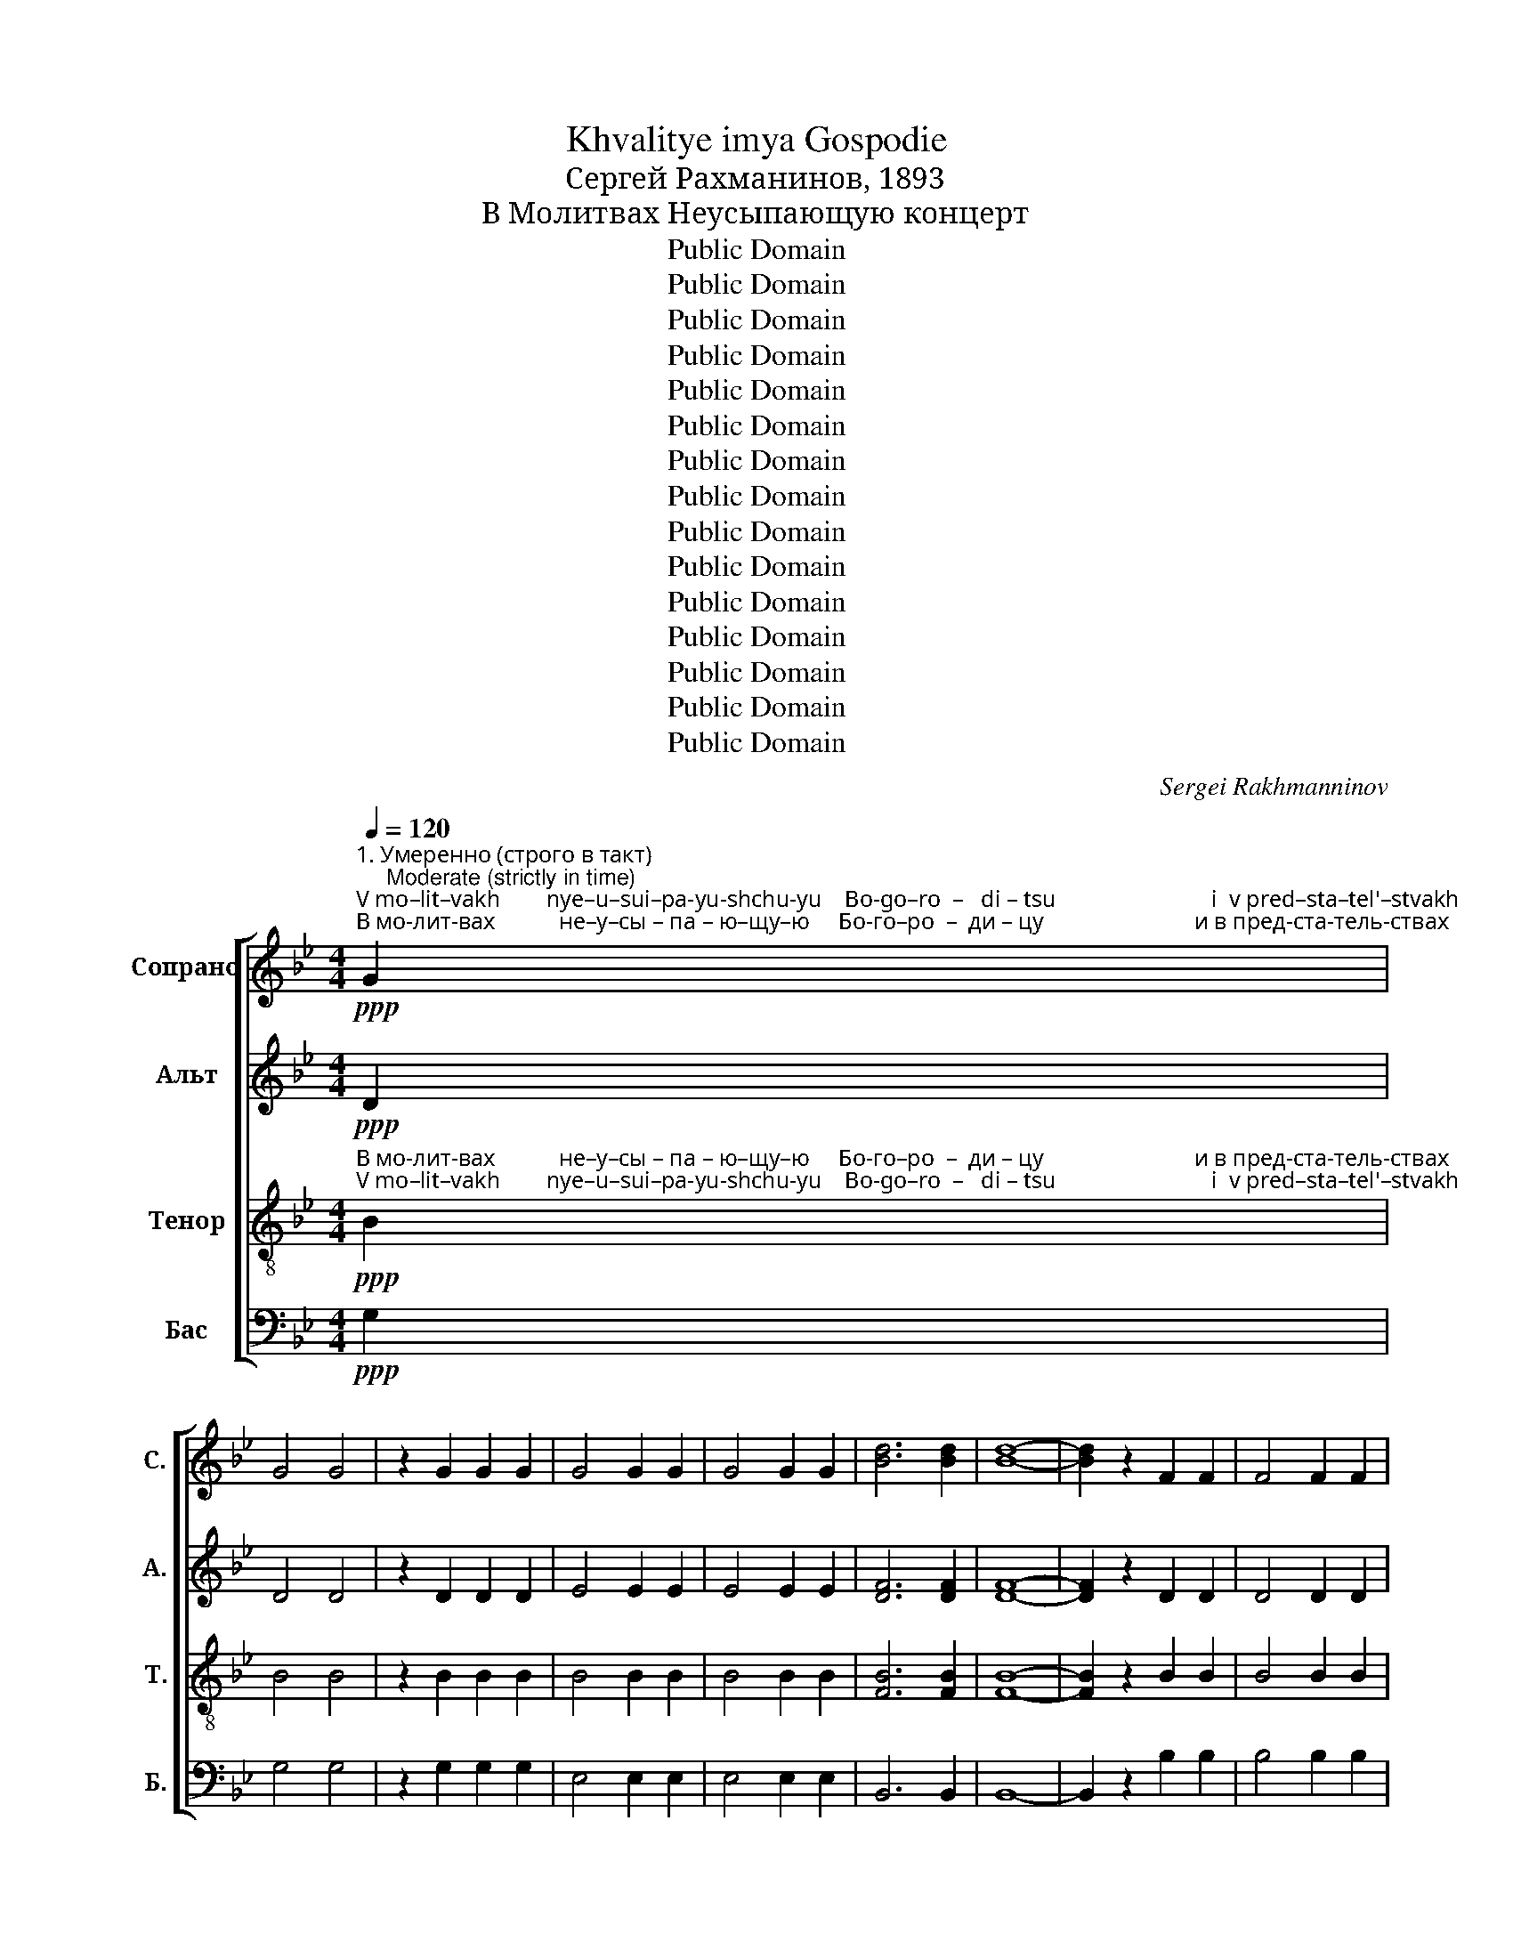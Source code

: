X:1
T:Khvalitye imya Gospodie
T:Сергeй Рахманинов, 1893
T:В Молитвах Неусыпающую концерт
T:Public Domain
T:Public Domain
T:Public Domain
T:Public Domain
T:Public Domain
T:Public Domain
T:Public Domain
T:Public Domain
T:Public Domain
T:Public Domain
T:Public Domain
T:Public Domain
T:Public Domain
T:Public Domain
T:Public Domain
C:Sergei Rakhmanninov
Z:Public Domain
%%score [ ( 1 2 ) 3 4 5 ]
L:1/8
Q:1/4=120
M:4/4
K:Bb
V:1 treble nm="Сопрано" snm="С."
V:2 treble 
V:3 treble nm="Альт" snm="А."
V:4 treble-8 nm="Тенор" snm="Т."
V:5 bass nm="Бас" snm="Б."
V:1
"^1. Умеренно (строго в такт)\n     Moderate (strictly in time)"!ppp!"^V mo–lit–vakh        nye–u–sui–pa-yu-shchu-yu    Bo-go–ro  –   di – tsu                           i  v pred–sta–tel'–stvakh""^В мо-лит-вах           не–у–сы – па – ю–щу–ю     Бо-го–ро  –  ди – цу                          и в пред-ста-тель-ствах" G2 | %1
 G4 G4 | z2 G2 G2 G2 | G4 G2 G2 | G4 G2 G2 | [Bd]6 [Bd]2 | [Bd]8- | [Bd]2 z2 F2 F2 | F4 F2 F2 | %9
"^ми–ра               не-пре-лож-но –е      у–по–ва  –  ни –  е;         В мо-лит-вах не–у–сы–па – ю-щу-ю""^mi –ra              nye-pre-lozh-no-ye      u–po–va   –   ni  – ye;       V mo-lit-vakh nye-u-sui-pa-yu-shchu-yu" G4 G4- | %10
 G2 z2 G2 G2 | G6 G2 | G4 G2 G2 |!ppp! [Gd]6 [Gd]2 | [Gd]8- |!<(! [Gd]2 G2!mf! B2!>(! A2!<)!!>)! | %16
 G4 G2 G2 | G4 G2 G2 | G8- | G8- | G8- | %21
!<(! G2"^Бо   –  го – ро   –   ди– цу                                               и  в пред–ста –""^Bo   –  go – ro    –   di  –tsu                                               i   v  pred –sta  –" (G2!mf! B2)!>(! A2!<)!!>)! | %22
 G6 G2 |!<(! G8-!<)! | G8- |!<(! G2 (G2!f! B2)!>(! A2!<)!!>)! | G8- | %27
!<(! G2"^–тель-ствах  ми       –       –          ра    не-пре-лож     –    но – е              у – по –ва      –     ни – е;""^– tel' –stvakh  mi       –       –          ra    nye-pre-lozh    –     no – ye            u – po –va      –      ni – ye;" G2!mf! (B2!>(! A2)!<)!!>)! | %28
 G8- |!<(! G2 G2!p!!>(! B2 A2!<)!!>)! | G6 G2 | G4!pp! B2 A2 | G6 G2 | G2 z2 z4 | z4 z2!p! d2 | %35
 c4 d4- | d2!>(! f2 e2 f2!>)! | (e2 de) d2 cd |!>(! (c2 B2) B2 c2!>)! |!pp! d6 d2 | d4- d2 z2 | %41
 z2!<(! B4 c2!<)! | d4 e2 f2 | g4!ff! b4- | b2!>(! (b2 a2) b2!>)! | a2 ga g4- | g2!ff! (b2 a2) b2 | %47
 a2 ga g4- | g2!>(! (d2 c2) d2!>)! |!mf! c2 Bc B4- | B2!>(! (B2 A2) B2!>)! | A2 GA G4 |!pp! E6 E2 | %53
 E6 D2 | D8 | %55
!p!"^Гроб и  у-мерщ-вле– ни–е     не          у-дер–""^Grob  i  u-mershch-vle-ni–ye   nye        u-der–" [GB]2 [^FA]2 G2 [FA]2 | %56
 ([GB]2 [^FA]2) G2 [FA]2 |!<(! ([GB]2 [^FA]2) [GB]2 [Ac]2!<)! | %58
!f!"^жа  – ста,   Гроб  и  у-мерщ-вле  –   ни –е      не            у  – дер – жа   –  ста,           не               у  – дер– жа –ста, не""^zha – sta,    Grob  i  u-mershch-vle–    ni–ye     nye          u  –  der – zha  –  sta,            nye             u  – der –zha–sta,  nye" [Bd]4 ([Bd]2 [Ac]2) | %59
!mf! [Bd]2 [Ac]2 B2 [Ac]2 | ([Bd]2 [Ac]2) B2 [Ac]2 |!<(! ([Bd]2 [Ac]2) [Bd]2 [^c=e]2!<)! | %62
!ff! [df]4 ([df]2 [^c=e]2) |!<(! ([df]2 [^c=e]2) [df]2 [_eg]2!<)! |!fff! [eg]4 [eg]4 | %65
 z2"^не   у–дер– жа–ста,           не   у–дер–жа –ста.       Гроб и     у-мерщ–вле  – ни–е      не         у–дер–жа–ста,""^nye u–der –zha–sta,           nye  u–der–zha–sta.        Grob  i     u-mershch-vle–  ni–ye    nye       u–der–zha–sta," !>![eg]2 !>![eg]2 !>![eg]2 | %66
 !>![eg]4 !>![eg]4 | z2 !>![Bd]2 !>![Bd]2 !>![Bd]2 | !>![eg]4 !>![eg]4 |!ff! e2 e2 d2 c2 | %70
!>(! (B2 d2) c2 B2!>)! | (A2 c2) B2 A2 | G4 G4 | %73
 z2!pp!"^замедляя темп\nslower tempo"[Q:1/4=100]"^не  у–дер–жа–ста,           не  у–дер–жа       –      ста,         Гроб и     у-мерщ–вле  – ни–е      не         у–дер–жа–""^nye u–der –zha–sta,          nye u–der–zha      –       sta,         Grob  i     u-mershch-vle–  ni–ye    nye       u–der–zha–" G2 G2 G2 | %74
 G4 G2 z2 | z2 G2 G2 G2 | (G4 ^F4) | (G2!p! AG B2 ec | d2 cd B2 AB | G2 AG B2 ec | d2 cd B2 AB | %81
 G4)"^не     у – дер –жа – ста,             не    у – дер –жа–ста.""^nye    u – der –zha – sta,             nye   u – der –zha–sta." E2 EE | %82
 !tenuto!G4 G4- |[Q:1/4=90] G2"^замедляя\nslower" E2 E2 E2 | G4 !fermata!G4 |] %85
[K:Eb][M:4/4]"^2. Немного медленнее"[Q:1/4=100]!mf!"^Я  –  ко – же  бо     Жи–во–та           Ма     –    терь,       к жи–во–ту  пре– ста       –       –       –       –     ви.""^Ya – ko – zhe bo    Zhi – vo–ta            Ma     –     ter',         k zhi–vo–tu    pre – sta        –       –       –       –      vi."!<(! G3 =A =B2 c2!<)! | %86
 d2 e2 (f3 g) |!>(! (e3 f) (e2 dc)!>)! | d2 c2 =B2 G2 |!<(! c8-!<)! | c4 g4 | %91
"^Ма    –   терь,     к жи–во–ту пре–ста       –       –       –   ви,                        к жи –во–ту                          пре–ста  –""^Ma    –    ter',        k zhi–vo–tu  pre – sta        –       –       –   vi,                         k zhi –vo–tu                            pre– sta  –"!>(! (f3 g) (f2 ed)!>)! | %92
 e2 d2 c2 e2 |!<(! (=B3 c d2 e2)!<)! | (f2 g2 a2 b2) |!>(! g3 f g4-!>)! | g2 d2 (g4- | %97
!p! g3 f)"^–ви,       к жи    –   во       –       –        –       ту                                      пре – ста           –         ви.""^–vi,        k zhi    –    vo      –       –         –       tu                                        pre– sta             –         vi." (e2 d2) | %98
 c4 (B4- | B2 AG) (A4- | A2 G4) e2 |"^замедляя\nslower"[Q:1/4=85]!>(! (c4 =B4)!>)! | %102
!pp! !fermata!c8 |] %103
[K:G][M:4/4]"^3. Скоро\nFast"[Q:1/4=150]!ff!"^Во   у    –   тро   –    бу   Все –ли–вый–ся прис-но-дев –ствен–ну  –  ю,          прис-но  –  дев – ствен–ну  –""^Vo   u    –    tro    –    bu   Vsye–li – vuii–sya  pris– no-dev –stven – nu  – yu,          pric – no  –  dev – stven – nu  –" GG | %104
 G4 A2 B2 | c2 d2 e2 ff |!fff! g4 g2 g2 | g4 g2 g2 | g4 g2 g2 | %109
"^–ю.                    Во   у –  тро      –      бу   Все  –ли       –       –       –       –        вый  –   ся,                         Во   у–тро–бу Все–""^–yu.                  Vo   u –   tro       –      bu   Vsye– li         –       –       –       –        vuii   –   sya,                        Vo   u– tro–bu  Vse–" g6!ff! !>!d!>!d | %110
 g4 f2 e2 | (d2 e2 d2 c2 | d4)!>(! A4!>)! | G4- G2 z2 | %114
 z2"^Строго в такт\nStrictly in time"!ppp! BB B2 BB | %115
"^–ли–вый–ся               прис–но–дев-ствен-ну-ю,                      Во  у– тро– бу  Все–ли –вый–ся,               прис–но –""^– li – vuii–sya               pris – no–dev- stven–nu–yu,                    Vo  u – tro – bu  Vse – li –  vuii–sya,               pris – no –" [Bd]3 [Bd] [Bd]4 | %116
 z2 [GB]4 [GB]2 | [Gd]2 [Gd][Gd] [Gd]4 | z2 BB B2 BB | [Bd]3 [Bd] [Bd]4 | z2 [GB]4 [GB]2 | %121
"^–дев-ствен-ну-ю,     прис  –  но-дев-ствен-ну-ю,           Во   у  – тро   –   бу Все –ли-вый-ся прис-но-дев –""^–dev-stven–nu–yu,    pric    –  no-dev-stven–nu–yu,           Vo   u  –  tro    –   bu Vsye–li –vuii–sya pris–no–dev  –" [Gd]2 [Gd][Gd] [Gd]4 | %122
"^замедляя темп\nslower tempo"[Q:1/4=140]!mf! B6 B2 | d4!>(! d2 d2!>)! |!p! d6!ff! GG | G4 A2 B2 | %126
 c2 d2 e2 ff | (g4!fff! [fa]4- | [fa]2 [eg]2 [df]2 [eg]2 | %129
 [fa]2 [eg]2)"^–ствен-ну–ю,                Во   у  –  тро       –       –       –       –       –    бу  Все  –  ли – вый  –ся""^–stven –nu–yu,                Vo   u  –  tro        –        –      –        –       –    bu Vsye –   li   – vuii  –sya" [df]2 [eg]2 | %130
 a6!ff! !>!d!>!d | (a6 g2 | f2 g2) [df]2 [ce]2 | [Bd]4!>(! A4!>)! | G4- G2 z2 | %135
 z2"^Во   у–тро-бу Все-ли-вый-ся     прис-но-дев-ствен-ну-ю,          Во у-тро-бу Все–ли-вый-ся      прис-но–"!ppp!"^Vo   u– tro–bu Vsye–li–vuii–sya   pris– no–dev–stven–nu–yu,        Vo u–tro–bu Vsye–li–vuii–sya     pris  –no–" BB B2 BB | %136
 [Bd]3 [Bd] [Bd]4 | z2 [GB]4 [GB]2 | [Gd]2 [Gd][Gd] [Gd]4 | z2 BB B2 BB | [Bd]3 [Bd] [Bd]4 | %141
 z2 [GB]4 [GB]2 | %142
"^–дев-ствен-ну-ю,     прис – но-дев-ствен-ну-ю,                       Во     у– тро–бу  Все –ли–вый–ся              прис-но–""^–dev–stven–nu–yu,     pris   – no-dev-stven –nu–yu,                     Vo     u–  tro –bu Vsye– li – vuii–sya             pris – no–" [Gd]2 [Gd][Gd] [Gd]4 | %143
!mf! B6"^замедляя темп\nslower tempo"[Q:1/4=130] B2 |!>(! d4 F2 F2!>)! |!p! G4- G2 z2 | %146
 z2"^Прежний темп\nThe first tempo"[Q:1/4=150]!ppp! EE E2 EE | G3 G G4 | z2 _E4 E2 | %149
"^–дев-ствен-ну-ю,             Во    у – тро–бу Все –ли–вый–ся           прис-но– дев-cтвен-ну-ю,          прис-но-дев–""^–dev–stven–nu–yu,           Vo   u  – tro –bu Vsye– li – vuii–sya          pris – no –dev–stven–nu–yu,         pris –no–dev–" G2 GG G4 | %150
 z2 EE E2 EE | G3 G G4 | z2 _E4 E2 | G2 GG G4 | z4!ppp! G2 G2 | G8 | %156
"^–ствен–ну –  ю.""^– stven –nu  –yu." G4 G4 | !fermata!G8 |] %158
V:2
 x2 | x8 | x8 | x8 | x8 | x8 | x8 | x8 | x8 | x8 | x8 | x8 | x8 | x8 | x8 | x8 | x8 | x8 | x8 | %19
 x8 | x8 | x8 | x8 | x8 | x8 | x8 | x8 | x8 | x8 | x8 | x8 | x8 | x8 | x8 | x8 | x8 | x8 | x8 | %38
 x8 | x8 | x8 | x8 | x8 | x8 | x8 | x8 | x8 | x8 | x8 | x8 | x8 | x8 | x8 | x8 | x8 | x8 | x8 | %57
 x8 | x8 | x8 | x8 | x8 | x8 | x8 | x8 | x8 | x8 | x8 | x8 | x8 | x8 | x8 | x8 | x8 | x8 | x8 | %76
 x8 | x8 | x8 | x8 | x8 | x8 | x8 | x8 | x8 |][K:Eb][M:4/4] x8 | x8 | x8 | x8 | x8 | x8 | x8 | x8 | %93
 x8 | x8 | x8 | x8 | x8 | x8 | x8 | x8 | x8 | x8 |][K:G][M:4/4] x2 | x8 | x8 | (g2 e2) d2 c2 | %107
 (g2 e2) d2 c2 | (g2 e2) d2 c2 | (g2 e2 d2) dd | x8 | x8 | x8 | x8 | x8 | x8 | x8 | x8 | x8 | x8 | %120
 x8 | x8 | x8 | x8 | x8 | x8 | x8 | x8 | x8 | x8 | (f2 e2 d2) dd | (d8- | d2 e2) z4 | x8 | x8 | %135
 x8 | x8 | x8 | x8 | x8 | x8 | x8 | x8 | x8 | x8 | x8 | x8 | x8 | x8 | x8 | x8 | x8 | x8 | x8 | %154
 x8 | x8 | x8 | x8 |] %158
V:3
!ppp! D2 | D4 D4 | z2 D2 D2 D2 | E4 E2 E2 | E4 E2 E2 | [DF]6 [DF]2 | [DF]8- | [DF]2 z2 D2 D2 | %8
 D4 D2 D2 | E4 E4- | E2 z2 E2 E2 | E6 E2 | E4 E2 E2 |!ppp! [B,D]6 [B,D]2 | [B,D]8- | [B,D]2 z2 z4 | %16
 z4 z2!p!"^В мо-лит–вах            не–у–сы–""^V mo-lit–vakh            nye-u-sui–" D2 | C4 D4- | %18
 D2 F2 E2 F2 | %19
"^–па     –    ю–щу – ю            Бо–го – ро     –     ди – цу""^–pa    –  yu-shchu-yu           Bo–go – ro     –      di – tsu" (E2 DE) D2 CD | %20
 (C2 B,2) C2 D2 |!p! E6 E2 | E4- E2 z2 | %23
 z2"^и в пред-ста-тель-ствах ми– ра                 не  – пре–""^i  v pred–sta–tel'–stvakh mi – ra                 nye – pre –"!<(! E4 F2!<)! | %24
 G4 G2 A2 | B4!f! d4- | d2!>(! (d2 c2) d2!>)! | %27
"^–лож-но –е                   у   –   по –ва–ни – е;                    не  – пре-лож-но–е""^–lozh-no–ye                  u    –  po  –va–ni– ye;                   nye – pre-lozh-no-ye" c2 Bc B4- | %28
 B2!>(! (d2 c2) d2!>)! | c2!>(! Bc B4-!>)! | B2 (G2 F2) G2 | F2 EF E4- | %32
 E2!ppp!"^у   –   по – ва–ни  –   е;""^u    –   po  –va –ni  –  ye;" (D2 C2) D2 | C2 B,C B,2 z2 | %34
 z4 z2!p!"^В  мо-лит-вах               не–у–сы–па     –     ю –щу   –   ю        Бо-го –ро      –      ди – цу                      и в пред–""^V  mo–lit–vakh           nye–u–sui–pa     –    yu-shchu – yu        Bo-go–ro       –       di – tsu                      i  v pred –" G2 | %35
 G4 G4- | G2!>(! G2 G2 G2!>)! | G4 G2 G2 |!>(! G4 G2 G2!>)! |!pp! G6 G2 | G4- G2 z2 | %41
 z2!<(! G4 G2!<)! | %42
"^–ста-тель-ствах ми – ра                    не    –    пре-лож-но – е                       у –по–ва – ни– е;                              не  –  пре –""^–sta–tel'–stvakh  mi  –ra                    nye   –     pre-lozh-no–ye                       u– po–va –  ni–ye;                             nye –  pre –" G4 G2 A2 | %43
 B4!ff! d4- | d2!>(! (d2 e2) d2!>)! | c2 Bc B4- | B2!ff! (d2 e2) d2 | c2 Bc B4- | %48
 B2!>(! G4 G2!>)! | %49
!mf!"^–лож-но – е                 у   –   по –ва–ни–е,       у  –  по–ва  –  ни  –   е.""^–lozh-no–ye                u   –    po –va    ni–ye,     u  –  po –va  –   ni   – ye." G2 G2 G4- | %50
 G2!>(! G4 G2!>)! | G2 G2 G4 |!pp! C6 C2 | C6 A,2 | A,8 |!p! D2 D2 E2 D2 | D4 E2 D2 | %57
!<(! D4 D2 F2!<)! |!f! F4 F4 |!mf! F2 F2 G2 F2 | F4 G2 F2 |!<(! F4 F2 A2!<)! |!ff! A4 A4 | %63
!<(! A4 A2 c2!<)! |!fff! c4 c4 | z2 !>!c2 !>!c2 !>!c2 | !>!B4 !>!B4 | z2 !>!F2 !>!F2 !>!F2 | %68
 !>!B4 !>!B4 |!ff! c2 c2 c2 A2 |!>(! G4 G2 E2!>)! | F4 F2 D2 | E4 E4 | z2!pp! E2 E2 E2 | F4 F2 z2 | %75
 z2 E2 E2 E2 | (D4 C4) | (B,2!pp! C2 D2 A2 | B2 E2 D2 C2 | B,2 C2 D2 A2 | B2 E2 D2 C2 | %81
 B,4) C2 CC | B,4 B,4- | B,2 C2 C2 C2 | B,4 !fermata!B,4 |][K:Eb][M:4/4] z8 | z8 | z8 | z8 | %89
!mf!"^Я  –  ко–же бо    Жи–во–та""^Ya – ko–zhe bo    Zhi– vo–ta"!<(! C3 D E2 F2!<)! | %90
 G2 A2 (B3 c) | %91
"^Ма    –   терь,     к жи–во–ту пре–ста       –       –       –       –        ви,              Ма     –    терь,          к жи–во–ту  пре–""^Ma    –    ter',        k zhi–vo–tu  pre – sta       –       –       –       –         vi,                Ma    –      ter',           k zhi –vo–tu    pre–"!>(! (A3 B) (A2 GF)!>)! | %92
 G2 F2 E2 C2 |!<(! G8-!<)! | G4 d4 |!>(! (c3 d) (c2 =B=A)!>)! | =B2 =A2 G2 F2 | %97
!mf!"^–ста       –       –        ви,                           к жи  –  во–ту                     пре–ста       –       –       –       –  ви.""^–sta         –       –        vi,                            k zhi   –  vo–tu                      pre – sta       –       –       –       –   vi." (E3!<(! F G2 A2)!<)! | %98
 (B2 c2 _d2 e2) |!>(! c3 B c4-!>)! | c2 G2 (c2 B2 |!>(! A4 G2 F2)!>)! |!pp! !fermata!E8 |] %103
[K:G][M:4/4]!ff! GG | G4 F2 G2 | A2 B2 c2 cc |!fff! (B2 c2) B2 G2 | (B2 c2) B2 G2 | (B2 c2) B2 G2 | %109
 (B2 c2 B2) z2 | %110
 z2"^Во   у– тро     –     бу   Все  –ли       –       –       вый  –  ся,"!fff!"^Vo   u – tro      –     bu   Vsye– li         –       –        vuii   –  sya," !>!G!>!G (d2 c2) | %111
 B2 c2 (B2 A2 | B4)!>(! (G2 F2)!>)! | G4- G2 z2 | z2!ppp! DD D2 DD | [DF]3 [DF] [DF]4 | z2 E4 E2 | %117
 [B,D]2 [B,D][B,D] [B,D]4 | z2 DD D2 DD | [DF]3 [DF] [DF]4 | z2 E4 E2 | [B,D]2 [B,D][B,D] [B,D]4 | %122
!mf! G6 G2 | G4!>(! G2 F2!>)! |!p! G6!ff! GG | G4 F2 G2 | A2 B2 c2 cc | (c4!fff! d4- | d8- | %129
 d4)"^–ствен-ну–ю,                                         Во   у-тро-бу                                Все   –  ли – вый  – ся""^–stven –nu–yu,                                         Vo   u–tro–bu                               Vsye  –   li   – vuii   –sya" d2 d2 | %130
 d6 z2 | z2!fff! !>!F!>!F !>!c2 B2- | B6 G2 | G4!>(! (G2 F2)!>)! | G4- G2 z2 | z2!ppp! DD D2 DD | %136
 [DF]3 [DF] [DF]4 | z2 E4 E2 | [B,D]2 [B,D][B,D] [B,D]4 | z2 DD D2 DD | [DF]3 [DF] [DF]4 | %141
 z2 E4 E2 | [B,D]2 [B,D][B,D] [B,D]4 |!mf! G6 G2 |!>(! G4 D2 D2!>)! |!p! D4- D2 z2 | %146
 z2!ppp! CC C2 CC | B,3 B, B,4 | z2 C4 C2 | B,2 B,B, B,4 | z2 CC C2 CC | B,3 B, B,4 | z2 C4 C2 | %153
 B,2 B,B, B,4 | z4!ppp! B,2 B,2 | B,8 | B,4 B,4 | !fermata!B,8 |] %158
V:4
!ppp!"^В мо-лит-вах           не–у–сы – па – ю–щу–ю     Бо-го–ро  –  ди – цу                          и в пред-ста-тель-ствах""^V mo–lit–vakh        nye–u–sui–pa-yu-shchu-yu    Bo-go–ro  –   di – tsu                           i  v pred–sta–tel'–stvakh" B2 | %1
 B4 B4 | z2 B2 B2 B2 | B4 B2 B2 | B4 B2 B2 | [FB]6 [FB]2 | [FB]8- | [FB]2 z2 B2 B2 | B4 B2 B2 | %9
"^ми–ра               не-пре-лож-но –е      у–по–ва  –  ни –  е;""^mi –ra              nye-pre-lozh-no-ye      u–po–va   –   ni  – ye;" B4 B4- | %10
 B2 z2 B2 B2 | B6 B2 | B4 B2 B2 |!ppp! [DG]6 [DG]2 | [DG]8- | [DG]2 z2 z4 | z4 z2!p! B2 | A4 B4- | %18
 B2 d2 c2 d2 | (c2 Bc) B2 AB | (A2 G2) A2 B2 |!p! c6 c2 | c4- c2 z2 | z2!<(! c4 d2!<)! | e4 e2 c2 | %25
 d4!f! f4- | f2!>(! (f2 e2) f2!>)! | e2 de d4- | d2!>(! (f2 e2) f2!>)! | e2!>(! de d4-!>)! | %30
 d2 (e2 d2) e2 | d2 cd c4- |!ppp! c2 (B2 A2) B2 | A2 GA G2 z2 | z4 z2!p! B2 | A4 B4- | %36
 B2!>(! d2 c2 d2!>)! | (c2 Bc) B2 AB |!>(! (A2 G2) G2 A2!>)! |!pp! B6 B2 | B4- B2 z2 | %41
 z2!<(! G4 A2!<)! | B4 c2 c2 | d4!ff! d4- | d2!>(! (d2 c2) d2!>)! | e2 de d4- | d2!ff! (d2 c2) d2 | %47
 e2 de d4- | d2!>(! (B2 A2) B2!>)! |!mf! A2 GA G4- | G2!>(! (d2 c2) d2!>)! | c2 Bc B4 |!pp! G6 G2 | %53
 G6 ^F2 | ^F8 | %55
!p!"^Гроб и  у-мерщ-вле– ни–е     не          у-дер–""^Grob  i  u-mershch-vle-ni–ye   nye        u-der–" [GB]2 [^FA]2 G2 [FA]2 | %56
 ([GB]2 [^FA]2) G2 [FA]2 |!<(! ([GB]2 [^FA]2) [GB]2 [Ac]2!<)! | %58
!f!"^жа  – ста,   Гроб  и  у-мерщ-вле  –   ни –е      не            у  – дер – жа   –  ста,           не               у  – дер– жа –ста,""^zha – sta,    Grob  i  u-mershch-vle–    ni–ye     nye          u  –  der – zha  –  sta,            nye             u  – der –zha–sta," [Bd]4 ([Bd]2 [Ac]2) | %59
!mf! [Bd]2 [Ac]2 B2 [Ac]2 | ([Bd]2 [Ac]2) B2 [Ac]2 |!<(! ([Bd]2 [Ac]2) [Bd]2 [^c=e]2!<)! | %62
!ff! [df]4 ([df]2 [^c=e]2) |!<(! ([df]2 [^c=e]2) [df]2 [_eg]2!<)! |!fff! [eg]4 [eg]4 | %65
 z2"^не   у–дер– жа–ста,           не   у–дер–жа –ста.       Гроб и     у-мерщ–вле  – ни–е      не         у–дер–жа–ста,""^nye u–der –zha–sta,           nye  u–der–zha–sta.        Grob  i     u-mershch-vle–  ni–ye    nye       u–der–zha–sta," !>![eg]2 !>![eg]2 !>![eg]2 | %66
 !>![eg]4 !>![eg]4 | z2 !>![Bd]2 !>![Bd]2 !>![Bd]2 | !>![eg]4 !>![eg]4 |!ff! g2 g2 ^f2 e2 | %70
!>(! (d2 B2) c2 c2!>)! | (c2 A2) B2 B2 | B4 B4 | %73
 z2!pp!"^не  у–дер–жа–ста,           не  у–дер–жа       –      ста,""^nye u–der –zha–sta,          nye u–der–zha      –       sta," B2 B2 B2 | %74
 =B4 B2 z2 | z2 c2 c2 c2 | (B4 A4) | (D2!pp! E2 D2 C2 | D2 ^F2 G2 E2 | D2 E2 D2 C2 | D2 ^F2 G2 E2 | %81
 D4)"^не     у – дер –жа – ста,             не    у – дер –жа–ста.""^nye    u – der –zha – sta,             nye   u – der –zha–sta." E2 EE | %82
 D4 D4- | D2 E2 E2 E2 | D4 !fermata!D4 |][K:Eb][M:4/4] z8 | z8 | z8 | z8 | z8 | z8 | z8 | z8 | %93
!mf!"^Я  –  ко – же  бо     Жи–во–та           Ма     –    терь,            к жи–во–ту  пре–""^Ya – ko – zhe bo    Zhi – vo–ta            Ma     –     ter',              k zhi–vo–tu    pre –"!<(! G3 =A =B2 c2!<)! | %94
 d2 e2 (f3 g) |!>(! (e3 f) (e2 dc)!>)! | d2 c2 =B2 G2 | %97
"^–ста       –       –       –       –    ви,                Ма     –     терь,       к жи–во–ту пре–ста         –           ви.""^–sta        –       –       –       –     vi,                 Ma     –      ter',         k zhi –vo–tu  pre –sta           –          vi."!<(! c8-!<)! | %98
 c4 g4 |!>(! (f3 g) (f2 ed)!>)! | e2 d2 c2 c2 |!>(! d8!>)! |!pp! !fermata!c8 |] %103
[K:G][M:4/4]!ff!"^Во   у    –   тро   –    бу   Все –ли–вый–ся прис-но-дев –ствен–ну  –  ю,          прис-но  –  дев – ствен–ну  –""^Vo   u    –    tro    –    bu   Vsye–li – vuii–sya  pris– no-dev –stven – nu  – yu,          pric – no  –  dev – stven – nu  –" GG | %104
 _e4 d2 d2 | d2 d2 d2 dd |!fff! (d2 e2) d2 c2 | (d2 e2) d2 c2 | (d2 e2) d2 c2 | (d2 e2 d2) z2 | %110
 z4 z2!fff!"^Во у– тро    –    бу   Все  –   ли – вый  – ся,                          Во   у–тро–бу Все–""^Vo u – tro     –    bu   Vsye –    li  –  vuii  – sya,                         Vo   u– tro–bu  Vse–" !>!c!>!c | %111
 !>!g4 g2 g2 | g4!>(! (d2 c2)!>)! | B4- B2 z2 |!ppp! z2 BB B2 BB | %115
"^–ли–вый–ся               прис–но–дев-ствен-ну-ю,                      Во  у– тро– бу  Все–ли –вый–ся,               прис–но –""^– li – vuii–sya               pris – no–dev- stven–nu–yu,                    Vo  u – tro – bu  Vse – li –  vuii–sya,               pris – no –" [FB]3 [FB] [FB]4 | %116
 z2 G4 G2 | [DG]2 [DG][DG] [DG]4 | z2 BB B2 BB | [FB]3 [FB] [FB]4 | z2 G4 G2 | %121
"^–дев-ствен-ну-ю,     прис  –  но-дев-ствен-ну-ю,           Во   у  – тро   –   бу Все –ли-вый-ся прис-но-дев –""^–dev-stven–nu–yu,    pric    –  no-dev-stven–nu–yu,           Vo   u  –  tro    –   bu Vsye–li –vuii–sya pris–no–dev  –" [DG]2 [DG][DG] [DG]4 | %122
!mf! d6 e2 | B4!>(! B2 A2!>)! |!p! B6!ff! GG | _e4 d2 d2 | d2 d2 d2 dd | (e4!fff! d4- | %128
 d2 e2 f2 e2 | %129
 d2 e2)"^–ствен-ну–ю,                                                              Во  у-тро     –    бу  Все  –  ли – вый  – ся""^–stven –nu–yu,                                                              Vo  u–tro     –    bu  Vsye –   li   – vuii   –sya" f2 e2 | %130
 (d2 e2 f2) z2 | z4 z2!fff! !>!d!>!d | !>!g4 d2 e2 | d4!>(! (d2 c2)!>)! | B4- B2 z2 | %135
 z2!ppp!"^Во   у–тро-бу Все-ли-вый-ся     прис-но-дев-ствен-ну-ю,          Во у-тро-бу Все–ли-вый-ся      прис-но–""^Vo   u– tro–bu Vsye–li–vuii–sya   pris– no–dev–stven–nu–yu,        Vo u–tro–bu Vsye–li–vuii–sya     pris  –no–" BB B2 BB | %136
 [FB]3 [FB] [FB]4 | z2 G4 G2 | [DG]2 [DG][DG] [DG]4 | z2 BB B2 BB | [FB]3 [FB] [FB]4 | z2 G4 G2 | %142
"^–дев-ствен-ну-ю,     прис – но-дев-ствен-ну-ю,                       Во     у– тро–бу  Все –ли–вый–ся              прис-но–""^–dev–stven–nu–yu,     pris   – no-dev-stven –nu–yu,                     Vo     u–  tro –bu Vsye– li – vuii–sya             pris – no–" [DG]2 [DG][DG] [DG]4 | %143
!mf! d6 e2 |!>(! B4 A2 c2!>)! |!p! B4- B2 z2 | z2!ppp! GG G2 GG | [DG]3 [DG] [DG]4 | z2 G4 G2 | %149
"^–дев-ствен-ну-ю,             Во    у – тро–бу Все –ли–вый–ся           прис-но– дев-cтвен-ну-ю,          прис-но-дев–""^–dev–stven–nu–yu,            Vo   u  – tro –bu Vsye– li – vuii–sya         pris – no –dev–stven–nu–yu,         pris –no–dev–" [DG]2 [DG][DG] [DG]4 | %150
 z2 GG G2 GG | [DG]3 [DG] [DG]4 | z2 G4 G2 | [DG]2 [DG][DG] [DG]4 | z4!ppp! [DG]2 [DG]2 | [DG]8 | %156
"^–ствен–ну –  ю.""^– stven –nu  –yu." [DG]4 [DG]4 | !fermata![DG]8 |] %158
V:5
!ppp! G,2 | G,4 G,4 | z2 G,2 G,2 G,2 | E,4 E,2 E,2 | E,4 E,2 E,2 | B,,6 B,,2 | B,,8- | %7
 B,,2 z2 B,2 B,2 | B,4 B,2 B,2 | E,4 E,4- | E,2 z2 E,2 E,2 | E,6 E,2 | E,4 E,2 E,2 | %13
!ppp! G,,6 G,,2 | G,,8- | G,,2 z2 z4 | z8 | z8 | z8 | z8 | z8 | z8 | z8 | z8 | z8 | z8 | z8 | z8 | %28
 z8 | z8 | z8 | z8 | z8 | %33
 z2!mf!"^В  мо – лит–вах""^V  mo – lit  –vakh"!<(! D,2!>(! F,2 E,2!<)!!>)! | %34
"^не – у–сы–па – ю-щу–ю                                                                                                    Бо   –   го – ро    –    ди– цу""^nye–u-sui-pa-yu-shchu-yu                                                                                                   Bo   –   go – ro     –    di– tsu" D,4!p! D,2 D,2 | %35
 D,4 D,2 D,2 |!>(! D,8-!>)! | D,8- |!>(! D,8-!>)! |!pp!!<(! D,2 (D,2!>(! F,2) E,2!<)!!>)! | %40
 D,6 D,2 |!<(! D,8-!<)! | D,8- | %43
 D,2!ff!"^и   в пред–ста       –       –       –     тель–ствах     ми       –       –       –     ра      не–пре–лож    –    но –""^i   v  pred –sta        –       –        –      tel' –stvakh     mi       –       –       –      ra     nye–pre–lozh    –    no –" (D,2!>(! F,2) E,2!>)! | %44
!>(! D,8-!>)! |!<(! D,2 D,2!ff! (F,2!>(! E,2)!<)!!>)! | D,8- |!<(! D,2 D,2!>(! F,2 E,2!<)!!>)! | %48
!>(! D,6 D,2!>)! | %49
!mf!"^– е          у–по–ва      –    ни –  е;                     у –по  –  ва  –  ни –   е.""^–ye         u–po–va      –     ni   –ye,                    u –po   –  va  –   ni  – ye." D,4 F,2 E,2 | %50
!>(! D,6 D,2!>)! | D,8 |!pp! C,4 B,,4 | A,,6 D,2 | D,8 |!p! G,2 D,2 E,2 D,2 | (G,2 D,2) E,2 D,2 | %57
!<(! (G,2 D,2) G,2 F,2!<)! |!f! B,4 (B,2 F,2) |!mf! B,2 F,2 G,2 F,2 | (B,2 F,2) G,2 F,2 | %61
!<(! (B,2 F,2) B,2 A,2!<)! |!ff! D4 (D2 A,2) |!<(! (D2 A,2) D2 C2!<)! |!fff! C4 C4 | %65
 z2 !>!C2 !>!C2 !>!C2 | !>!E4 !>!E4 | z2 !>!B,2 !>!B,2 !>!B,2 | !>!E4 (E2 D2) | %69
!ff! C2 B,2 A,2 ^F,2 |!>(! (G,2 F,2) E,2 G,2!>)! | (F,2 E,2) D,2 F,2 | E,4 E,4 | %73
 z2!pp! E,2 E,2 E,2 | D,4 D,2 z2 | z2 C,2 C,2 C,2 | [D,,D,]8 |!ppp! G,,8- | G,,8- | G,,8- | G,,8- | %81
 G,,4 C,2 C,C, | G,,4 G,,4- | G,,2 C,2 C,2 C,2 | G,,4 !fermata!G,,4 |][K:Eb][M:4/4] z8 | z8 | z8 | %88
 z8 | z8 | z8 | z8 | z8 | z8 | z8 | z8 | z8 | %97
!mf!"^Я – ко–же бо   Жи–во–та                 Ма     –     терь,       к жи–во–ту  пре– ста         –          ви.""^Ya–ko–zhe bo  Zhi– vo–ta                  Ma     –      ter',         k zhi– vo–tu   pre – sta          –          vi." C,3!<(! D, E,2 F,2!<)! | %98
 G,2 A,2 (B,3 C) |!>(! (A,3 B,) (A,2 G,F,)!>)! | G,2 F,2 E,2 C,2 |!>(! (F,4 G,4)!>)! | %102
!pp! !fermata![C,G,]8 |][K:G][M:4/4]!ff! G,G, | C2 B,2 A,2 G,2 | F,2 E,2 D,2 D,D, | %106
!fff! G,4 G,2 E,2 | G,4 G,2 E,2 | G,4 G,2 E,2 | G,6 z2 | z8 | %111
!fff! z2"^Во у-тро-бу Все-ли–вый  – ся,""^Vo u–tro–bu Vsye–li–vuii   – sya," !>!G,!>!G, !>!B,2 EE | %112
 D4!>(! D,4!>)! | G,4- G,2 z2 | z2!ppp! G,G, G,2 G,G, | B,,3 B,, B,,4 | z2 E,4 E,2 | %117
 G,,2 G,,G,, G,,4 | z2 G,G, G,2 G,G, | B,,3 B,, B,,4 | z2 E,4 E,2 | G,,2 G,,G,, G,,4 | %122
!mf! (G,4 F,2) E,2 | D,4!>(! D,2 D,2!>)! |!p! G,6!ff! G,G, | (C2 B,2) A,2 G,2 | F,2 E,2 D,2 D,D, | %127
 (C,4!fff! C4- | C8- | %129
 C4)"^–ствен-ну–ю,                                                                                   Во у-тро-бу Все-ли–вый –ся""^–stven –nu–yu,                                                                                  Vo u–tro –bu Vsye–li–vuii –sya" C2 C2 | %130
 C6 z2 | z8 |!fff! z2 !>!G,!>!G, !>!B,2 CC | D4!>(! D,4!>)! | G,4- G,2 z2 | z2!ppp! G,G, G,2 G,G, | %136
 B,,3 B,, B,,4 | z2 E,4 E,2 | G,,2 G,,G,, G,,4 | z2 G,G, G,2 G,G, | B,,3 B,, B,,4 | z2 E,4 E,2 | %142
 G,,2 G,,G,, G,,4 |!mf! G,4 F,2 E,2 |!>(! D,4 D,2 D,2!>)! |!p! G,4- G,2 z2 | %146
 z2!ppp! C,C, C,2 C,C, | G,,3 G,, G,,4 | z2 C,4 C,2 | G,,2 G,,G,, G,,4 | z2 C,C, C,2 C,C, | %151
 G,,3 G,, G,,4 | z2 C,4 C,2 | G,,2 G,,G,, G,,4 | z4!ppp! G,,2 G,,2 | G,,8 | G,,4 G,,4 | %157
 !fermata!G,,8 |] %158

